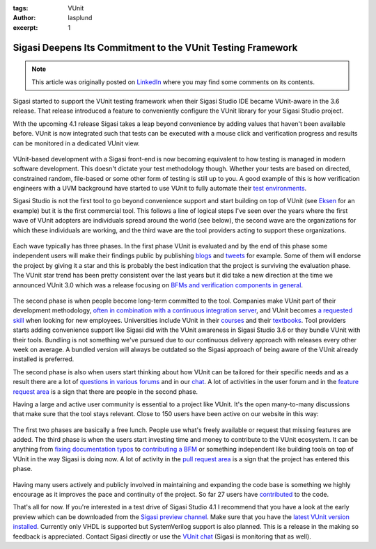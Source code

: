 :tags: VUnit
:author: lasplund
:excerpt: 1

Sigasi Deepens Its Commitment to the VUnit Testing Framework
============================================================

.. NOTE:: This article was originally posted on `LinkedIn <https://www.linkedin.com/pulse/sigasi-deepens-its-commitment-vunit-testing-framework-lars-asplund>`__
   where you may find some comments on its contents.

.. figure:: img/sigasi_deep.png
   :alt: Sigasi Deepens Its Commitment to the VUnit Testing Framework
   :align: center

Sigasi started to support the VUnit testing framework when their
Sigasi Studio IDE became VUnit-aware in the 3.6 release. That release
introduced a feature to conveniently configure the VUnit library for
your Sigasi Studio project.

With the upcoming 4.1 release Sigasi takes a leap beyond convenience
by adding values that haven't been available before. VUnit is now
integrated such that tests can be executed with a mouse click and
verification progress and results can be monitored in a dedicated
VUnit view.

.. figure:: img/vunit_view.png
   :alt: VUnit View
   :align: center

VUnit-based development with a Sigasi front-end is now becoming
equivalent to how testing is managed in modern software
development. This doesn't dictate your test methodology
though. Whether your tests are based on directed, constrained random,
file-based or some other form of testing is still up to you. A good
example of this is how verification engineers with a UVM background
have started to use VUnit to fully automate their `test environments
<https://github.com/VUnit/vunit/issues/328>`__.

Sigasi Studio is not the first tool to go beyond convenience support
and start building on top of VUnit (see `Eksen
<https://repositories.lib.utexas.edu/handle/2152/63753>`__ for an
example) but it
is the first commercial tool. This follows a line of logical steps
I've seen over the years where the first wave of VUnit adopters are
individuals spread around the world (see below), the second wave are
the organizations for which these individuals are working, and the
third wave are the tool providers acting to support these
organizations.

.. figure:: img/world.png
   :alt: Global Activity
   :align: center

Each wave typically has three phases. In the first phase VUnit is
evaluated and by the end of this phase some independent users will
make their findings public by publishing `blogs
<https://www.itdev.co.uk/blog/uvm-vunit-v30-test-benches-vhdl>`__ and
`tweets <https://twitter.com/t045tbr0t/status/1003743680480661505>`__ for
example. Some of them will endorse the project by giving it a star and
this is probably the best indication that the project is surviving the
evaluation phase. The VUnit star trend has been pretty consistent over
the last years but it did take a new direction at the time we
announced VUnit 3.0 which was a release focusing on `BFMs and
verification components in general
<https://www.linkedin.com/pulse/whats-new-vunit-30-lars-asplund/?lipi=urn%3Ali%3Apage%3Ad_flagship3_pulse_read%3B6paKOT7iQKmh9OusX2ZrQw%3D%3D>`__.

.. figure:: img/vunit_popularity.png
   :alt: VUnit Popularity
   :align: center

The second phase is when people become long-term committed to the
tool. Companies make VUnit part of their development methodology,
`often in combination with a continuous integration server
<https://indico.cern.ch/event/709454/contributions/2916288/attachments/1608356/2571823/Minutes_BI-DD_2nd_meeting.pdf>`__,
and VUnit
becomes `a requested skill
<https://de.indeed.com/rc/clk?jk=4c56b8bab0d48092&fccid=6ecef7e262586259&vjs=3>`__
when looking for new employees. Universities
include VUnit in their `courses <https://ci.csn.khai.edu/courses>`__
and their `textbooks
<https://mitpress.mit.edu/books/effective-coding-vhdl>`__. Tool
providers
starts adding convenience support like Sigasi did with the VUnit
awareness in Sigasi Studio 3.6 or they bundle VUnit with their
tools. Bundling is not something we've pursued due to our continuous
delivery approach with releases every other week on average. A bundled
version will always be outdated so the Sigasi approach of being aware
of the VUnit already installed is preferred.

The second phase is also when users start thinking about how VUnit can
be tailored for their specific needs and as a result there are a lot
of `questions in various forums
<https://stackoverflow.com/questions/42980036/how-to-combine-multiple-vunit-run-py-files-into-a-single-vunit-run>`__
and in our `chat <https://gitter.im/VUnit/vunit>`__. A lot of activities in
the user forum and in the `feature request area
<https://github.com/VUnit/vunit/issues?utf8=%E2%9C%93&q=>`__ is a sign
that there are people in the second phase.

Having a large and active user community is essential to a project
like VUnit. It's the open many-to-many discussions that make sure that
the tool stays relevant. Close to 150 users have been active on our
website in this way:

.. figure:: img/contributors.png
   :alt: Contributors
   :align: center

The first two phases are basically a free lunch. People use what's
freely available or request that missing features are added. The third
phase is when the users start investing time and money to contribute
to the VUnit ecosystem. It can be anything from `fixing documentation
typos <https://github.com/VUnit/vunit/pull/142>`__ to `contributing a
BFM <https://github.com/VUnit/vunit/pull/312>`__ or something
independent like building
tools on top of VUnit in the way Sigasi is doing now. A lot of
activity in the `pull request area
<https://github.com/VUnit/vunit/pulls?utf8=%E2%9C%93&q=>`__ is a sign
that the project has entered this phase.

.. figure:: img/activity.png
   :alt: Active Community
   :align: center

Having many users actively and publicly involved in maintaining and
expanding the code base is something we highly encourage as it
improves the pace and continuity of the project. So far 27 users have
`contributed <https://github.com/VUnit/vunit/graphs/contributors>`__
to the code.

That's all for now. If you're interested in a test drive of Sigasi
Studio 4.1 I recommend that you have a look at the early preview which
can be downloaded from the `Sigasi preview channel
<http://insights.sigasi.com/tech/preview.html>`__. Make sure that you
have the `latest VUnit version installed
<http://vunit.github.io/installing.html>`__. Currently only VHDL is
supported but SystemVerilog support is also planned. This is a release
in the making so feedback is appreciated. Contact Sigasi directly or
use the `VUnit chat <https://gitter.im/VUnit/vunit>`__ (Sigasi is
monitoring that as well).




